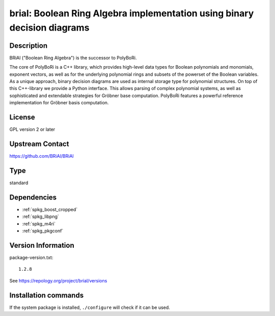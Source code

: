 .. _spkg_brial:

brial: Boolean Ring Algebra implementation using binary decision diagrams
=========================================================================

Description
-----------

BRiAl ("Boolean Ring Algebra") is the successor to PolyBoRi.

The core of PolyBoRi is a C++ library, which provides high-level data
types for Boolean polynomials and monomials, exponent vectors, as well
as for the underlying polynomial rings and subsets of the powerset of
the Boolean variables. As a unique approach, binary decision diagrams
are used as internal storage type for polynomial structures. On top of
this C++-library we provide a Python interface. This allows parsing of
complex polynomial systems, as well as sophisticated and extendable
strategies for Gröbner base computation. PolyBoRi features a powerful
reference implementation for Gröbner basis computation.

License
-------

GPL version 2 or later


Upstream Contact
----------------

https://github.com/BRiAl/BRiAl


Type
----

standard


Dependencies
------------

- :ref:`spkg_boost_cropped`
- :ref:`spkg_libpng`
- :ref:`spkg_m4ri`
- :ref:`spkg_pkgconf`

Version Information
-------------------

package-version.txt::

    1.2.8

See https://repology.org/project/brial/versions

Installation commands
---------------------

.. tab:: Sage distribution:

   .. CODE-BLOCK:: bash

       $ sage -i brial

.. tab:: Arch Linux:

   .. CODE-BLOCK:: bash

       $ sudo pacman -S brial

.. tab:: conda-forge:

   .. CODE-BLOCK:: bash

       $ conda install brial

.. tab:: Debian/Ubuntu:

   .. CODE-BLOCK:: bash

       $ sudo apt-get install libbrial-dev libbrial-groebner-dev

.. tab:: Fedora/Redhat/CentOS:

   .. CODE-BLOCK:: bash

       $ sudo dnf install brial brial-devel

.. tab:: FreeBSD:

   .. CODE-BLOCK:: bash

       $ sudo pkg install math/brial

.. tab:: Gentoo Linux:

   .. CODE-BLOCK:: bash

       $ sudo emerge sci-libs/brial

.. tab:: Nixpkgs:

   .. CODE-BLOCK:: bash

       $ nix-env -f \'\<nixpkgs\>\' --install --attr brial

.. tab:: openSUSE:

   .. CODE-BLOCK:: bash

       $ sudo zypper install brial-devel

.. tab:: Void Linux:

   .. CODE-BLOCK:: bash

       $ sudo xbps-install brial-devel


If the system package is installed, ``./configure`` will check if it can be used.
